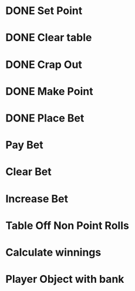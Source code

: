 * DONE Set Point
* DONE Clear table
* DONE Crap Out
* DONE Make Point 
* DONE Place Bet
* Pay Bet
* Clear Bet
* Increase Bet
* Table Off Non Point Rolls 

* Calculate winnings
* Player Object with bank
